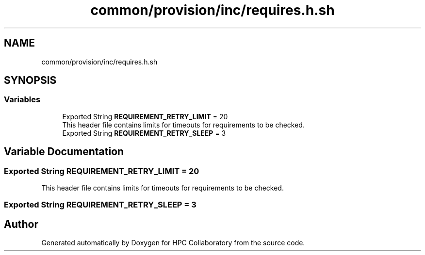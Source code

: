 .TH "common/provision/inc/requires.h.sh" 3 "Wed Apr 15 2020" "HPC Collaboratory" \" -*- nroff -*-
.ad l
.nh
.SH NAME
common/provision/inc/requires.h.sh
.SH SYNOPSIS
.br
.PP
.SS "Variables"

.in +1c
.ti -1c
.RI "Exported String \fBREQUIREMENT_RETRY_LIMIT\fP = 20"
.br
.RI "This header file contains limits for timeouts for requirements to be checked\&. "
.ti -1c
.RI "Exported String \fBREQUIREMENT_RETRY_SLEEP\fP = 3"
.br
.in -1c
.SH "Variable Documentation"
.PP 
.SS "Exported String REQUIREMENT_RETRY_LIMIT = 20"

.PP
This header file contains limits for timeouts for requirements to be checked\&. 
.SS "Exported String REQUIREMENT_RETRY_SLEEP = 3"

.SH "Author"
.PP 
Generated automatically by Doxygen for HPC Collaboratory from the source code\&.
